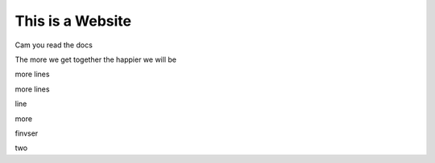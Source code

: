 This is a Website
===================


Cam you read the docs

The more we get together the happier we will be 

more lines

more lines

line

more

finvser

two
